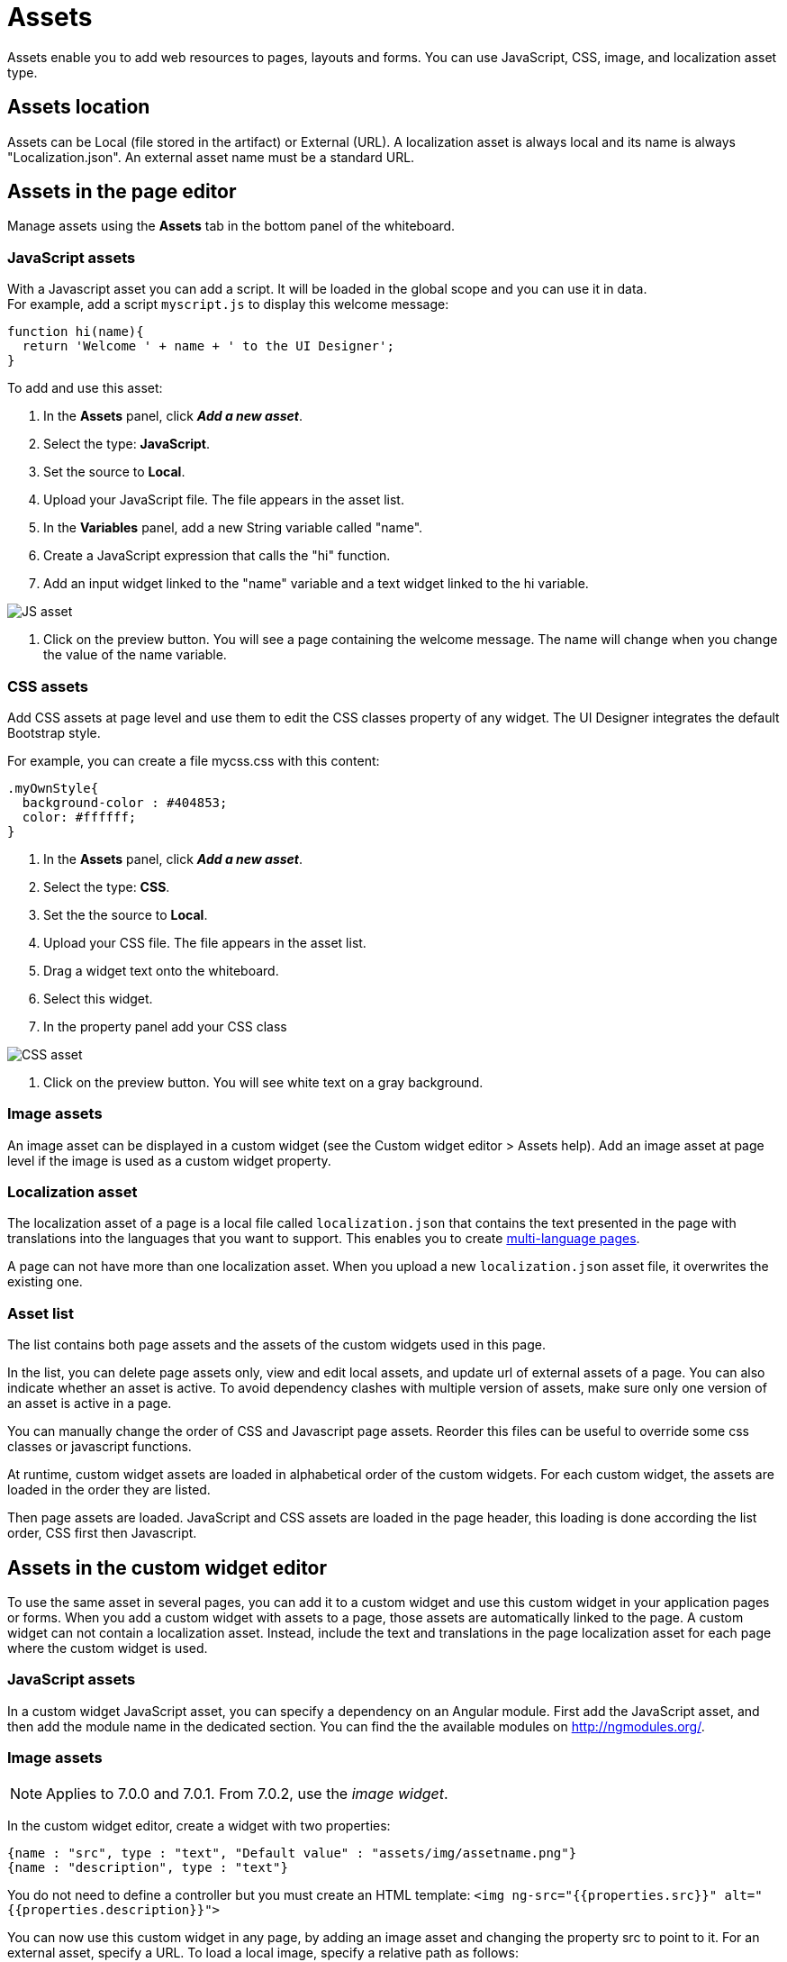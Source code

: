 = Assets

Assets enable you to add web resources to pages, layouts and forms. You can use JavaScript, CSS, image, and localization asset type.

== Assets location

Assets can be Local (file stored in the artifact) or External (URL). A localization asset is always local and its name is always "Localization.json". An external asset name must be a standard URL.

== Assets in the page editor

Manage assets using the *Assets* tab in the bottom panel of the whiteboard.

=== JavaScript assets

With a Javascript asset you can add a script. It will be loaded in the global scope and you can use it in data. +
For example, add a script `myscript.js` to display this welcome message:

[source,javascript]
----
function hi(name){
  return 'Welcome ' + name + ' to the UI Designer';
}
----

To add and use this asset:

. In the *Assets* panel, click *_Add a new asset_*.
. Select the type: *JavaScript*.
. Set the source to *Local*.
. Upload your JavaScript file. The file appears in the asset list.
. In the *Variables* panel, add a new String variable called "name".
. Create a JavaScript expression that calls the "hi" function.
. Add an input widget linked to the "name" variable and a text widget linked to the hi variable.

image::images/images-6_0/jsasset.png[JS asset]

. Click on the preview button. You will see a page containing the welcome message. The name will change when you change the value of the name variable.

=== CSS assets

Add CSS assets at page level and use them to edit the CSS classes property of any widget. The UI Designer integrates the default Bootstrap style.

For example, you can create a file mycss.css with this content:

[source,css]
----
.myOwnStyle{
  background-color : #404853;
  color: #ffffff;
}
----

. In the *Assets* panel, click *_Add a new asset_*.
. Select the type: *CSS*.
. Set the the source to *Local*.
. Upload your CSS file. The file appears in the asset list.
. Drag a widget text onto the whiteboard.
. Select this widget.
. In the property panel add your CSS class

image::images/images-6_0/cssasset.png[CSS asset]

. Click on the preview button. You will see white text on a gray background.

=== Image assets

An image asset can be displayed in a custom widget (see the Custom widget editor > Assets help). Add an image asset at page level if the image is used as a custom widget property.

=== Localization asset

The localization asset of a page is a local file called `localization.json` that contains the text presented in the page with translations into the languages that you want to support. This enables you to create xref:multi-language-pages.adoc[multi-language pages].

A page can not have more than one localization asset. When you upload a new `localization.json` asset file, it overwrites the existing one.

=== Asset list

The list contains both page assets and the assets of the custom widgets used in this page.

In the list, you can delete page assets only, view and edit local assets, and update url of external assets of a page. You can also indicate whether an asset is active. To avoid dependency clashes with multiple version of assets, make sure only one version of an asset is active in a page.

You can manually change the order of CSS and Javascript page assets. Reorder this files can be useful to override some css classes or javascript functions.

At runtime, custom widget assets are loaded in alphabetical order of the custom widgets. For each custom widget, the assets are loaded in the order they are listed.

Then page assets are loaded. JavaScript and CSS assets are loaded in the page header, this loading is done according the list order, CSS first then Javascript.

== Assets in the custom widget editor

To use the same asset in several pages, you can add it to a custom widget and use this custom widget in your application pages or forms. When you add a custom widget with assets to a page, those assets are automatically linked to the page. A custom widget can not contain a localization asset. Instead, include the text and translations in the page localization asset for each page where the custom widget is used.

=== JavaScript assets

In a custom widget JavaScript asset, you can specify a dependency on an Angular module. First add the JavaScript asset, and then add the module name in the dedicated section. You can find the the available modules on http://ngmodules.org/.

=== Image assets

NOTE: Applies to 7.0.0 and 7.0.1. From 7.0.2, use the _image widget_.

In the custom widget editor, create a widget with two properties:

[source,json]
----
{name : "src", type : "text", "Default value" : "assets/img/assetname.png"}
{name : "description", type : "text"}
----

You do not need to define a controller but you must create an HTML template: `<img ng-src="{{properties.src}}" alt="{{properties.description}}">`

You can now use this custom widget in any page, by adding an image asset and changing the property src to point to it. For an external asset, specify a URL. To load a local image, specify a relative path as follows:

* `assets/img/[image name]` for a local image added in the page
* `widgets/[custom widget name]/assets/img/[image name]` for a local image added in a widget

=== Asset list

In a custom widget, you can use the arrows to reorder assets, view local assets, edit external assets, and delete an asset. +
You can also indicate whether an asset is active. To avoid dependency clashes with multiple version of assets, make sure only one version of an asset is active in a page.

At runtime, assets of a custom widget are loaded in the order defined.
